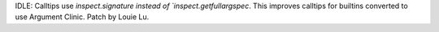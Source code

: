 IDLE: Calltips use `inspect.signature instead of `inspect.getfullargspec`.
This improves calltips for builtins converted to use Argument Clinic.
Patch by Louie Lu.
